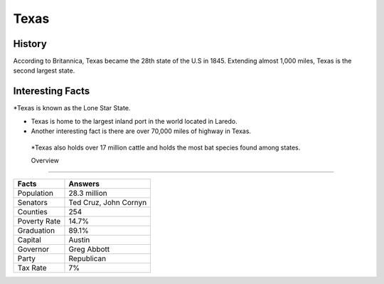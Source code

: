Texas
=====
History
-------
According to Britannica, Texas became the 28th state of the U.S in 1845. 
Extending almost 1,000 miles, Texas is the second largest state. 

 .. figure:: tx-largeflag.png
    :width: 50%

Interesting Facts
------------------
*Texas is known as the Lone Star State.

* Texas is home to the largest inland port in the world located in Laredo. 

* Another interesting fact is there are over 70,000 miles of highway in Texas. 

 *Texas also holds over 17 million cattle and holds the most bat species found among states. 

 Overview
---------

============== ====================================
Facts           Answers
============== ====================================
Population      28.3 million
Senators        Ted Cruz, John Cornyn
Counties        254
Poverty Rate    14.7%
Graduation      89.1%
Capital         Austin
Governor        Greg Abbott
Party           Republican
Tax Rate        7%
============== ====================================


